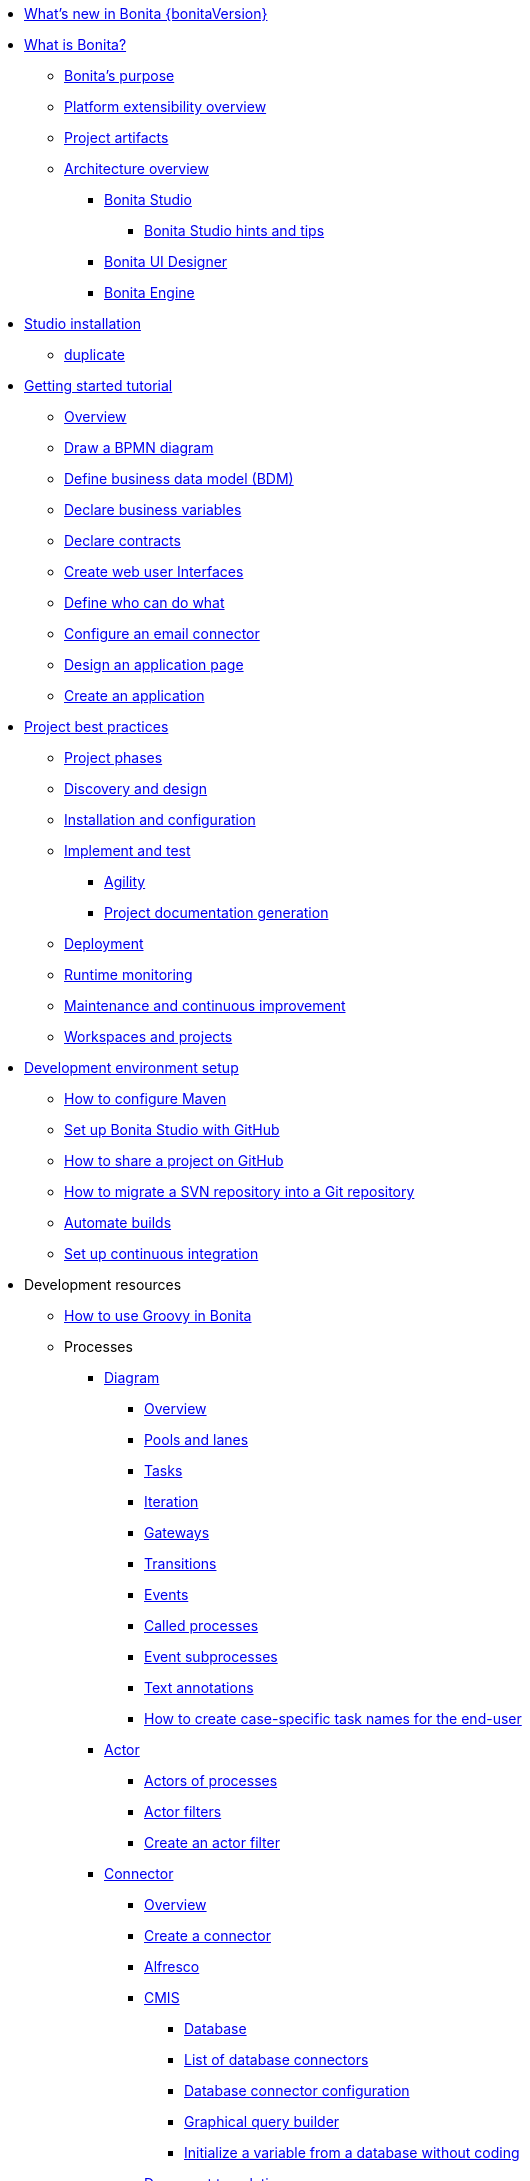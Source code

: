 * xref:release-notes.adoc[What's new in Bonita {bonitaVersion}]
* xref:what-is-bonita-index.adoc[What is Bonita?]
 ** xref:bonita-purpose.adoc[Bonita's purpose]
 ** xref:software-extensibility.adoc[Platform extensibility overview]
 ** xref:project-artifacts.adoc[Project artifacts]
 ** xref:bonita-bpm-overview.adoc[Architecture overview]
  *** xref:bonita-bpm-studio-preferences.adoc[Bonita Studio]
   **** xref:bonita-bpm-studio-hints-and-tips.adoc[Bonita Studio hints and tips]
  *** xref:ui-designer-overview.adoc[Bonita UI Designer]
  *** xref:engine.adoc[Bonita Engine]
* xref:bonita-studio-download-installation.adoc[Studio installation]
  ** xref:bonita-bpm-studio-installation.adoc[duplicate]
* xref:getting-started-index.adoc[Getting started tutorial]
   ** xref:tutorial-overview.adoc[Overview]
   ** xref:draw-bpmn-diagram.adoc[Draw a BPMN diagram]
   ** xref:define-business-data-model.adoc[Define business data model (BDM)]
   ** xref:declare-business-variables.adoc[Declare business variables]
   ** xref:declare-contracts.adoc[Declare contracts]
   ** xref:create-web-user-interfaces.adoc[Create web user Interfaces]
   ** xref:define-who-can-do-what.adoc[Define who can do what]
   ** xref:configure-email-connector.adoc[Configure an email connector]
   ** xref:design-application-page.adoc[Design an application page]
   ** xref:create-application.adoc[Create an application]  
* xref:project-best-practices-index.adoc[Project best practices]
 ** xref:lifecycle-and-profiles.adoc[Project phases]
 ** xref:design-methodology.adoc[Discovery and design]
 ** xref:installation-and-configuration.adoc[Installation and configuration]
 ** xref:implementation-and-test.adoc[Implement and test]
   *** xref:agility.adoc[Agility]
   *** xref:project-documentation-generation.adoc[Project documentation generation]
 ** xref:from-development-to-production.adoc[Deployment]
 ** xref:runtime-monitoring.adoc[Runtime monitoring]
 ** xref:maintenance-and-continuous-improvement.adoc[Maintenance and continuous improvement]
 ** xref:workspaces-and-repositories.adoc[Workspaces and projects]
* xref:setup-dev-environment-index.adoc[Development environment setup]
 ** xref:configure-maven.adoc[How to configure Maven]
 ** xref:shared-project.adoc[Set up Bonita Studio with GitHub]
 ** xref:share-a-repository-on-github.adoc[How to share a project on GitHub]
 ** xref:migrate-a-svn-repository-to-github.adoc[How to migrate a SVN repository into a Git repository]
 ** xref:automating-builds.adoc[Automate builds]
 ** xref:set-up-continuous-integration.adoc[Set up continuous integration]
* Development resources
 ** xref:groovy-in-bonita.adoc[How to use Groovy in Bonita]
 ** Processes
  *** xref:diagram-index.adoc[Diagram]
   **** xref:diagram-overview.adoc[Overview]
   **** xref:pools-and-lanes.adoc[Pools and lanes]
   **** xref:diagram-tasks.adoc[Tasks]
   **** xref:iteration.adoc[Iteration]
   **** xref:gateways.adoc[Gateways]
   **** xref:transitions.adoc[Transitions]
   **** xref:events.adoc[Events]
   **** xref:called-processes.adoc[Called processes]
   **** xref:event-subprocesses.adoc[Event subprocesses]
   **** xref:text-annotations.adoc[Text annotations]
   **** xref:optimize-user-tasklist.adoc[How to create case-specific task names for the end-user]
  *** xref:actor-index.adoc[Actor]
   **** xref:actors.adoc[Actors of processes]
   **** xref:actor-filtering.adoc[Actor filters]
   **** xref:actor-filter-archetype.adoc[Create an actor filter]
  *** xref:connector-index.adoc[Connector]
   **** xref:connectivity-overview.adoc[Overview]
   **** xref:connector-archetype.adoc[Create a connector]
   **** xref:alfresco.adoc[Alfresco]
   **** xref:cmis.adoc[CMIS]
    ***** xref:database-connectors-index.adoc[Database]
    ***** xref:list-of-database-connectors.adoc[List of database connectors]
    ***** xref:database-connector-configuration.adoc[Database connector configuration]
    ***** xref:graphical-query-builder.adoc[Graphical query builder]
    ***** xref:initialize-a-variable-from-a-database-without-scripting-or-java-code.adoc[Initialize a variable from a database without coding]
   **** xref:insert-data-in-a-docx-odt-template.adoc[Document templating]
   **** xref:google-calendar.adoc[Google Calendar]
   **** xref:ldap.adoc[LDAP]
   **** xref:messaging.adoc[Messaging]
   **** xref:generate-pdf-from-an-office-document.adoc[Document converter]
   **** xref:salesforce.adoc[Salesforce]
   **** xref:sap-jco-3.adoc[SAP]
   **** xref:script.adoc[Script]
   **** xref:twitter.adoc[Twitter]
   **** xref:uipath.adoc[UiPath]
   **** xref:web-service-connector-overview.adoc[Web service]
  *** xref:process-configuration-index.adoc[Process configuration]
   **** xref:process-configuration-overview.adoc[Overview]
   **** xref:environments.adoc[Environments]
   **** xref:configuring-a-process.adoc[Configure a process]
   **** xref:manage-jar-files.adoc[Manage JAR files]
   **** xref:managing-dependencies.adoc[Manage dependencies]
  *** xref:project-deploy-in-dev-suite.adoc[Project deployment in Bonita Studio]
 ** Data
  *** xref:define-and-deploy-the-bdm.adoc[Define the Business Data Model]
  *** xref:bo-multiple-refs-tutorial.adoc[How to manage multiple references in Business Objects]
  *** xref:bdm-access-control.adoc[Define access control on business objects]
  *** xref:specify-data-in-a-process-definition.adoc[Add process variables]
  *** xref:documents-index.adoc[Documents]
   **** xref:documents.adoc[Document in processes]
   **** xref:list-of-documents.adoc[How to manage a list of documents]
  *** xref:parameters.adoc[Parameters]
  *** xref:data-management.adoc[Data management in UI Designer]
  *** xref:variables.adoc[Duplicate]
  *** xref:define-a-search-index.adoc[Search keys]
  *** xref:expressions-and-scripts.adoc[Expressions and scripts]
  **** xref:operations.adoc[Operations]
  *** xref:event-handlers.adoc[How to create an event handler]
  *** xref:refactoring.adoc[Refactoring]
 ** xref:contracts-and-contexts.adoc[Contracts and contexts]
 ** Pages and forms  
  *** xref:create-or-modify-a-page.adoc[Create or modify UI artifacts]
  *** xref:page-and-form-development-overview.adoc[duplicate]
  *** xref:widgets.adoc[Widgets]
  *** xref:widget-properties.adoc[Widget properties]
  *** xref:repeat-a-container-for-a-collection-of-data.adoc[Repeatble container]
  *** xref:custom-widgets.adoc[Create a custom widget]
  *** xref:fragments.adoc[Fragments]
  *** xref:assets.adoc[Assets]
  *** xref:uid-case-overview-tutorial.adoc[How to customize the case overview page]
  *** xref:rta-mail-template.adoc[How to use the rich text area widget in a mail template]
  *** xref:datetimes-management-tutorial.adoc[How to manage dates and times in BDM and User Interfaces]
 ** Living applications
  *** xref:bonita-bpm-portal-interface-overview.adoc[Overview]
  *** xref:application-creation.adoc[Application descriptor]
  *** xref:layout-development.adoc[Layout]
   **** xref:bonita-layout.adoc[Bonita Layout]
   **** xref:living-application-layout.adoc[Living application layout]
  *** xref:customize-layouts.adoc[Customize layouts]
  *** xref:uid-vertical-tabs-container-tutorial.adoc[How to create a vertical tabs container for all devices]
  *** xref:customize-living-application-theme.adoc[Create a theme]
  *** Bonita User Application
   **** xref:user-application-overview.adoc[Overview]
   **** xref:user-process-list.adoc[Process list]
   **** xref:user-application-case-list.adoc[Case list]
   **** xref:user-task-list.adoc[Task list]
  *** Adaptive Case Management example 
   **** xref:use-bonita-acm.adoc[Enable Adaptive Case Management with Bonita]
  *** xref:appearance.adoc[Appearance]
   **** xref:theme-development.adoc[Theme]
  *** Responsiveness (to create)
  *** xref:log-in-and-log-out.adoc[Log in and log out]
  *** xref:navigation.adoc[Navigation between User Interfaces]
  *** xref:cache-configuration-and-policy.adoc[Cache configuration and policy]
 ** Translation
  *** xref:multi-language-applications.adoc[Multi-language applications]
  *** xref:multi-language-pages.adoc[Multi-language pages]
  *** xref:languages.adoc[Languages]
 ** Authorization
  *** Organization
   **** xref:organization-overview.adoc[Overview]
   **** xref:approaches-to-managing-organizations-and-actor-mapping.adoc[Approaches to managing organizations and actor mapping]
   **** xref:organization-management-in-bonita-bpm-studio.adoc[Organization management in Bonita Studio]
   **** xref:custom-user-information-in-bonita-bpm-studio.adoc[Custom User Information in Bonita Studio]
   **** xref:ldap-synchronizer.adoc[LDAP synchronizer]
  *** Profiles
   **** xref:profiles-overview.adoc[Overview]
   **** xref:profile-creation.adoc[Profiles editor]
  *** xref:custom-authorization-rule-mapping.adoc[How to map authorization rules]
 ** Authentication
  *** xref:user-authentication-overview.adoc[User authentication overview]
  *** xref:active-directory-or-ldap-authentication.adoc[Active Directory or LDAP authentication]
  *** xref:single-sign-on-with-cas.adoc[Single sign-on with CAS]
  *** xref:single-sign-on-with-saml.adoc[Single sign-on with SAML]
  *** xref:single-sign-on-with-oidc.adoc[Single sign-on with OIDC]
  *** xref:single-sign-on-with-kerberos.adoc[Single sign-on with Kerberos]
  *** xref:enforce-password-policy.adoc[Enforce password policy]
  *** xref:rest-api-authorization.adoc[REST API authorization]
  *** xref:csrf-security.adoc[CSRF security]
  *** xref:enable-cors-in-tomcat-bundle.adoc[Enable CORS in Tomcat bundle]
  *** xref:ssl.adoc[SSL]
  *** xref:tenant-admin-credentials.adoc[Tenant administrator credentials]
  *** xref:guest-user.adoc[Guest user access]
 ** xref:apiIndex.adoc[API]
  *** xref:api-glossary.adoc[API glossary]
  *** REST API
    **** xref:rest-api-overview.adoc[Overview]
    **** xref:rest-api-authentication.adoc[REST Authentication]
    **** xref:application-api.adoc[Application API]
    **** xref:access-control-api.adoc[Access control API]
    **** xref:bdm-api.adoc[Bdm API]
    **** xref:bpm-api.adoc[Bpm API]
    **** xref:customuserinfo-api.adoc[Customuserinfo API]
    **** xref:form-api.adoc[Form API]
    **** xref:identity-api.adoc[Identity API]
    **** xref:platform-api.adoc[Platform API]
    **** xref:portal-api.adoc[Portal API]
    **** xref:system-api.adoc[System API]
    **** xref:tenant-api.adoc[Tenant API]
    **** xref:rest-api-extensions.adoc[REST API extensions]
    **** xref:rest-api-extension-archetype.adoc[Create a REST API extension]
    **** xref:bdm-in-rest-api.adoc[How to manage BDM in REST API extensions]
    **** xref:manage-files-using-upload-servlet-and-rest-api.adoc[Manage files using upload servlet and REST API]
  *** Engine API
    **** xref:engine-api-overview.adoc[Overview]
    **** xref:create-your-first-project-with-the-engine-apis-and-maven.adoc[Create your first project with the Engine APIs and Maven]
    **** xref:configure-client-of-bonita-bpm-engine.adoc[Configure connection to Bonita Engine]
    **** https://javadoc.bonitasoft.com/api/{javadocVersion}/index.html[Javadoc]
  *** Examples
    **** xref:manage-a-process.adoc[Manage a process]
    **** xref:handle-a-failed-activity.adoc[Handle a failed activity]
    **** xref:manage-an-organization.adoc[Manage an organization]
    **** xref:manage-users.adoc[Manage users]
 ** xref:tests-index.adoc[Testing]
  *** xref:process-testing-index.adoc[Process testing]
   **** xref:process-testing-overview.adoc[Overview]
    ***** xref:configure-a-test-organization.adoc[Configure a test organization]
    ***** xref:run-a-process-from-bonita-bpm-studio-for-testing.adoc[Run a process from Bonita Studio for testing]
  *** xref:log-files.adoc[Log files]
   **** xref:logging.adoc[Logs]
  *** xref:manage-control-in-forms.adoc[How to control and validate forms in the UI Designer]     
* xref:runtime-installation-index.adoc[Runtime installation]
 ** xref:hardware-and-software-requirements.adoc[Hardware and software requirements]
 ** xref:tomcat-bundle.adoc[Tomcat bundle]
  *** xref:convert-wildfly-into-tomcat.adoc[Convert a WildFly into a Tomcat installation]
 ** xref:bonita-docker-installation.adoc[Bonita docker installation]
 ** Bonita in a cluster
  *** xref:overview-of-bonita-bpm-in-a-cluster.adoc[Overview of Bonita in a cluster]
  *** xref:install-a-bonita-bpm-cluster.adoc[Install a Bonita cluster]
 ** xref:custom-deployment.adoc[Custom Deployment into existing Tomcat installation]
 ** Platform installation examples
  *** xref:ubuntu-openjdk-tomcat-postgresql.adoc[Ubuntu + OpenJDK + Tomcat + PostgreSQL]
  *** xref:bonita-as-windows-service.adoc[Install Tomcat with Bonita as a service in Windows]
 ** xref:embed-engine.adoc[Embed engine - Lab]
* Runtime configuration
 ** xref:bonitaBPM-platform-setup.adoc[Runtime configuration]
 ** xref:database-configuration.adoc[Database creation and customization to work with Bonita]
 ** xref:first-steps-after-setup.adoc[First steps after setup]
 ** xref:licenses.adoc[Licenses]
 ** xref:set-log-and-archive-levels.adoc[Set log and archive levels]
 ** xref:configurable-archive.adoc[Configurable Archive]
 ** xref:upgrade-from-community-to-a-subscription-edition.adoc[Community to Subscription upgrade]
* xref:deployment-index.adoc[Deployment]
 ** xref:build-a-process-for-deployment.adoc[Build a process for deployment]
 ** xref:live-update.adoc[Live update]
 ** in studio
 ** non-production environements 
 ** production environments 
 ** xref:bcd-and-live-update.adoc[BCD and Live Update]
* xref:admin-application-overview.adoc[Runtime administration]
 ** Process Management
  *** xref:monitoring.adoc[Monitoring]
  *** xref:admin-application-process-list.adoc[Process list]
   **** xref:import-and-export-a-process.adoc[Import and export a process]
   **** xref:cases.adoc[Case list]
   **** xref:admin-application-task-list.adoc[Task list]
 ** Organization
  *** xref:organization-in-bonita-bpm-portal-overview.adoc[Organization Management]
  *** xref:import-export-an-organization.adoc[Install/export an organization]
  *** xref:admin-application-groups-list.adoc[Manage groups]
  *** xref:admin-application-roles-list.adoc[Manage roles]
  *** Manage users
   **** xref:admin-application-users-list.adoc[Manage a user]
   **** xref:custom-user-information-in-bonita-bpm-portal.adoc[Custom User Information]
  *** User profiles
   **** xref:profiles-portal-overview.adoc[Overview]
   **** xref:admin-application-profiles-list.adoc[Profiles Management]
 ** xref:bdm-management-in-bonita-bpm-portal.adoc[BDM Management]
 ** xref:admin-application-resources-list.adoc[Resources management]
 ** xref:applications.adoc[Applications]
 ** xref:licenses.adoc[License information]   
 ** xref:cluster-administration.adoc[Cluster administration]
* xref:runtime-technical-administration-index.adoc[Runtime tuning]
 ** Bonita Engine deep dive
  *** xref:engine-architecture-overview.adoc[Architecture overview]
  *** xref:engine-flow-node-states.adoc[Flow node states]
  *** xref:timers-execution.adoc[Timer execution]
  *** xref:connectors-execution.adoc[Connector execution]
  *** Works
   **** xref:work-execution.adoc[Work execution]
   **** xref:work-locking.adoc[Work locking]
  *** xref:execution-sequence-states-and-transactions.adoc[BPM process / task execution sequence]
  *** xref:how-a-flownode-is-executed.adoc[How flow node is executed]
  *** xref:how-a-flownode-is-completed.adoc[How a flownode is completed]
  *** xref:how-a-call-activity-is-executed.adoc[How a call activity is executed]
  *** xref:how-a-process-is-completed.adoc[How a process is executed]
  *** xref:how-an-event-is-executed.adoc[How an event is executed]
 ** xref:performance-troubleshooting.adoc[Performance troubleshooting]
 ** xref:performance-tuning.adoc[Performance tuning]
 ** xref:runtime-tuning.adoc[Runtime configuration]
 ** xref:configurable-archive.adoc[Configurable Archive]
 ** xref:runtime-monitoring.adoc[Overview]
 ** xref:work-execution-audit.adoc[Work execution audit]
 ** xref:maintenance-operation.adoc[Bonita Runtime maintenance operations]
 ** xref:purge-tool.adoc[Purging unnecessary archive data]
 ** xref:purge-tool-changelog.adoc[Purge tool changelog]
 ** xref:use-gzip-compression.adoc[Using gzip compression]
 ** xref:back-up-bonita-bpm-platform.adoc[Runtime back up]
 ** xref:fault-tolerance.adoc[Fault tolerance mechanisms]
* Bonita Version update
 ** xref:product-versioning.adoc[Bonita Versions]
 ** xref:migration-overview.adoc[Overview]
 ** xref:migrate-from-an-earlier-version-of-bonita-bpm.adoc[Migrate from an earlier version of Bonita]
 ** xref:migration-tool.adoc[Migration tool change log]
 ** xref:migrate-a-form-from-6-x.adoc[Migrate a form from 6.x]
* Contributing
 ** xref:building-community-edition-from-source.adoc[Build Bonita Community edition from source files]
* xref:how-tos-index.adoc[How tos]
* xref:troubleshooting.adoc[Troubleshooting]
